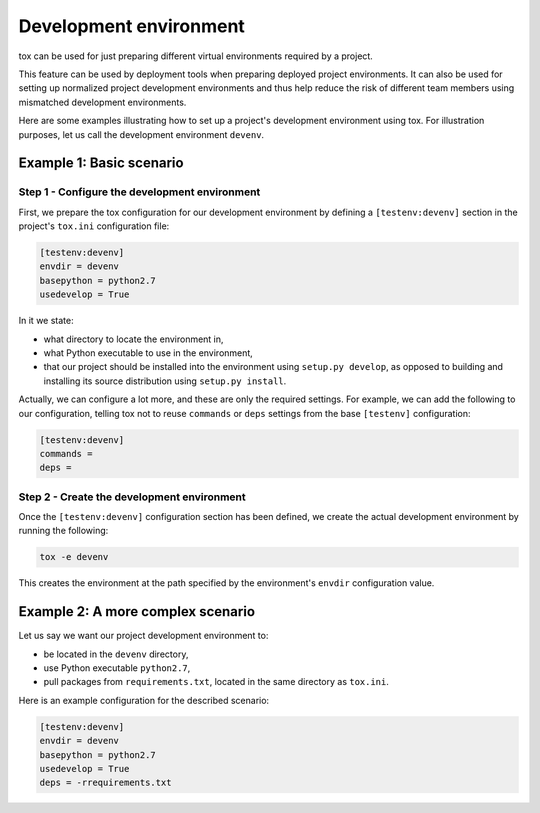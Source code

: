 =======================
Development environment
=======================

tox can be used for just preparing different virtual environments required by a
project.

This feature can be used by deployment tools when preparing deployed project
environments. It can also be used for setting up normalized project development
environments and thus help reduce the risk of different team members using
mismatched development environments.

Here are some examples illustrating how to set up a project's development
environment using tox. For illustration purposes, let us call the development
environment ``devenv``.


Example 1: Basic scenario
=========================

Step 1 - Configure the development environment
----------------------------------------------

First, we prepare the tox configuration for our development environment by
defining a ``[testenv:devenv]`` section in the project's ``tox.ini``
configuration file:

.. code-block:: ini

    [testenv:devenv]
    envdir = devenv
    basepython = python2.7
    usedevelop = True

In it we state:

- what directory to locate the environment in,
- what Python executable to use in the environment,
- that our project should be installed into the environment using ``setup.py
  develop``, as opposed to building and installing its source distribution using
  ``setup.py install``.

Actually, we can configure a lot more, and these are only the required settings.
For example, we can add the following to our configuration, telling tox not to
reuse ``commands`` or ``deps`` settings from the base ``[testenv]``
configuration:

.. code-block:: ini

    [testenv:devenv]
    commands =
    deps =


Step 2 - Create the development environment
-------------------------------------------

Once the ``[testenv:devenv]`` configuration section has been defined, we create
the actual development environment by running the following:

.. code-block:: shell

    tox -e devenv

This creates the environment at the path specified by the environment's
``envdir`` configuration value.


Example 2: A more complex scenario
==================================

Let us say we want our project development environment to:

- be located in the ``devenv`` directory,
- use Python executable ``python2.7``,
- pull packages from ``requirements.txt``, located in the same directory as
  ``tox.ini``.

Here is an example configuration for the described scenario:

.. code-block:: ini

    [testenv:devenv]
    envdir = devenv
    basepython = python2.7
    usedevelop = True
    deps = -rrequirements.txt
